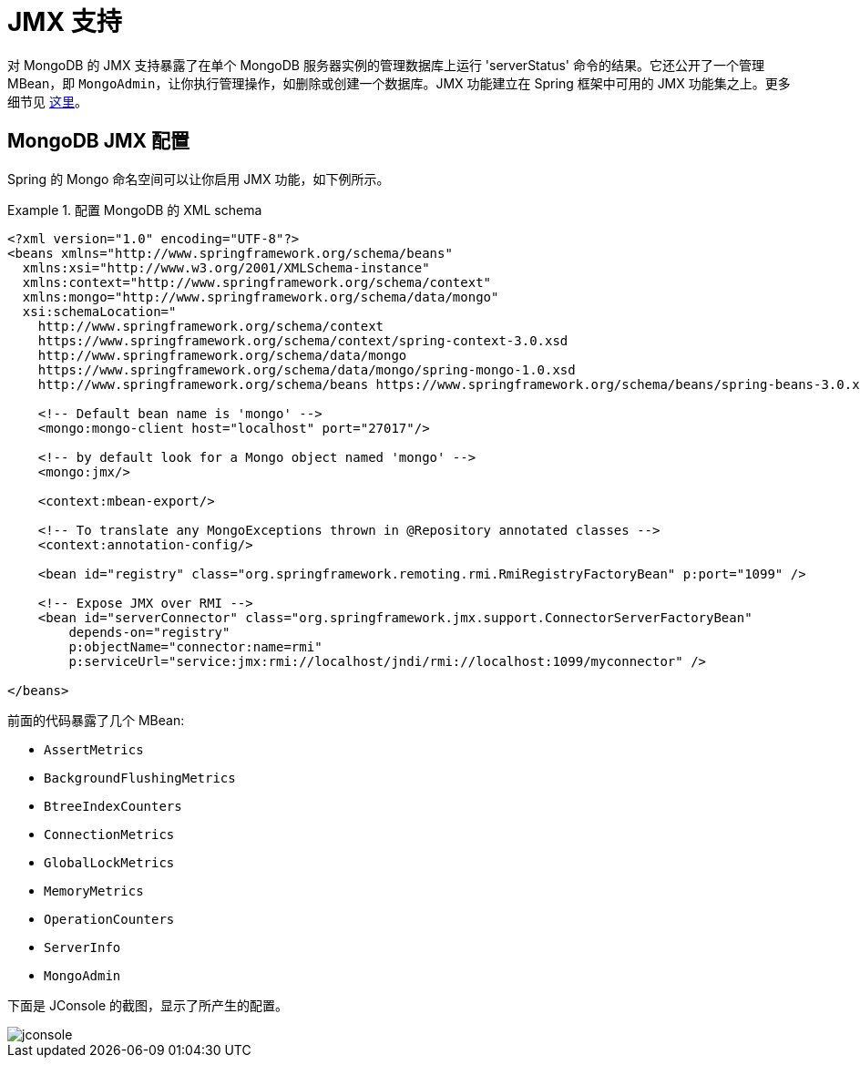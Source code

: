 [[mongo.jmx]]
= JMX 支持

对 MongoDB 的 JMX 支持暴露了在单个 MongoDB 服务器实例的管理数据库上运行 'serverStatus' 命令的结果。它还公开了一个管理 MBean，即 `MongoAdmin`，让你执行管理操作，如删除或创建一个数据库。JMX 功能建立在 Spring 框架中可用的 JMX 功能集之上。更多细节见 https://docs.spring.io/spring/docs/{springVersion}/spring-framework-reference/integration.html#jmx[这里]。

[[mongodb:jmx-configuration]]
== MongoDB JMX 配置

Spring 的 Mongo 命名空间可以让你启用 JMX 功能，如下例所示。

.配置 MongoDB 的 XML schema
====
[source,xml]
----
<?xml version="1.0" encoding="UTF-8"?>
<beans xmlns="http://www.springframework.org/schema/beans"
  xmlns:xsi="http://www.w3.org/2001/XMLSchema-instance"
  xmlns:context="http://www.springframework.org/schema/context"
  xmlns:mongo="http://www.springframework.org/schema/data/mongo"
  xsi:schemaLocation="
    http://www.springframework.org/schema/context
    https://www.springframework.org/schema/context/spring-context-3.0.xsd
    http://www.springframework.org/schema/data/mongo
    https://www.springframework.org/schema/data/mongo/spring-mongo-1.0.xsd
    http://www.springframework.org/schema/beans https://www.springframework.org/schema/beans/spring-beans-3.0.xsd">

    <!-- Default bean name is 'mongo' -->
    <mongo:mongo-client host="localhost" port="27017"/>

    <!-- by default look for a Mongo object named 'mongo' -->
    <mongo:jmx/>

    <context:mbean-export/>

    <!-- To translate any MongoExceptions thrown in @Repository annotated classes -->
    <context:annotation-config/>

    <bean id="registry" class="org.springframework.remoting.rmi.RmiRegistryFactoryBean" p:port="1099" />

    <!-- Expose JMX over RMI -->
    <bean id="serverConnector" class="org.springframework.jmx.support.ConnectorServerFactoryBean"
        depends-on="registry"
        p:objectName="connector:name=rmi"
        p:serviceUrl="service:jmx:rmi://localhost/jndi/rmi://localhost:1099/myconnector" />

</beans>
----
====

前面的代码暴露了几个 MBean:

* `AssertMetrics`
* `BackgroundFlushingMetrics`
* `BtreeIndexCounters`
* `ConnectionMetrics`
* `GlobalLockMetrics`
* `MemoryMetrics`
* `OperationCounters`
* `ServerInfo`
* `MongoAdmin`

下面是 JConsole 的截图，显示了所产生的配置。

image::../images/jconsole.png[]
